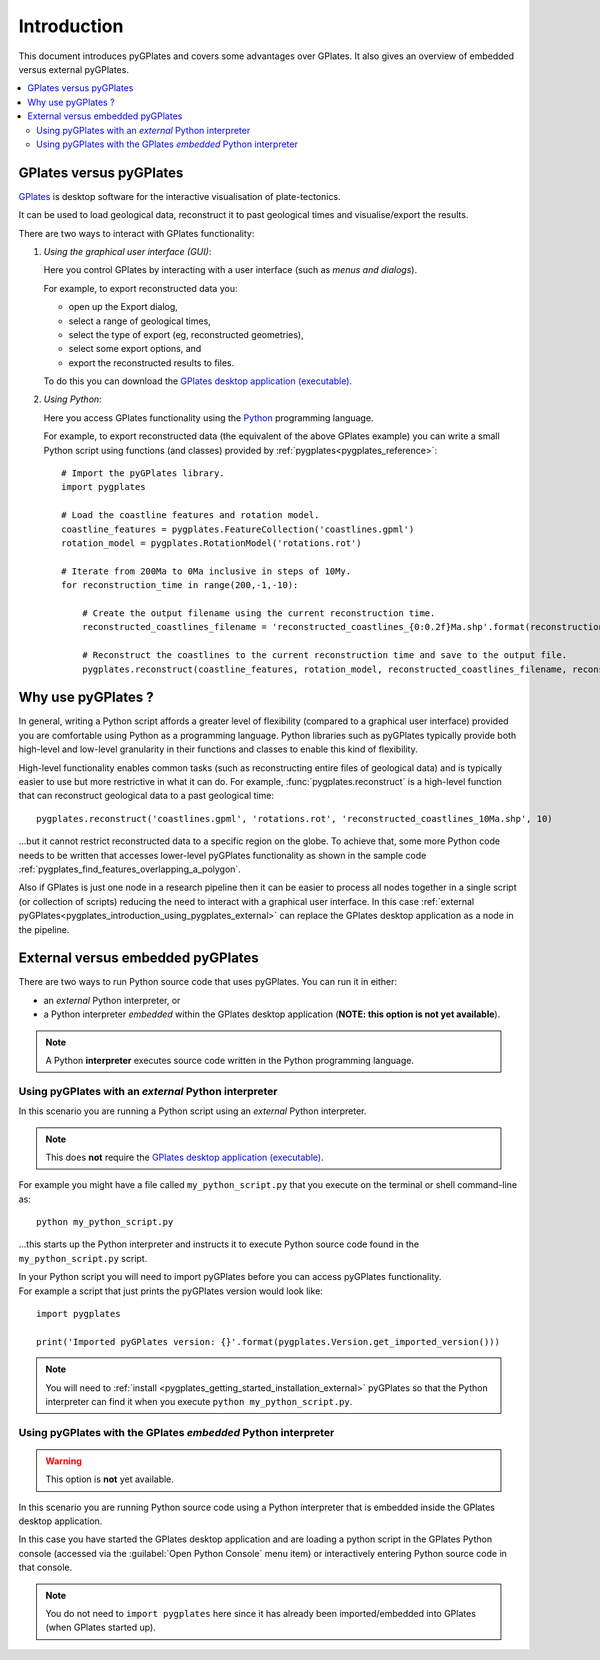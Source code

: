.. _pygplates_introduction:

Introduction
============

This document introduces pyGPlates and covers some advantages over GPlates.
It also gives an overview of embedded versus external pyGPlates.

.. contents::
   :local:
   :depth: 3

.. _pygplates_introduction_using_gplates_versus_pygplates:

GPlates versus pyGPlates
------------------------

`GPlates <http://www.gplates.org>`_ is desktop software for the interactive visualisation of plate-tectonics.

It can be used to load geological data, reconstruct it to past geological times and visualise/export the results.

There are two ways to interact with GPlates functionality:

#. *Using the graphical user interface (GUI)*:
   
   Here you control GPlates by interacting with a user interface (such as *menus and dialogs*).
   
   For example, to export reconstructed data you:
   
   * open up the Export dialog,
   * select a range of geological times,
   * select the type of export (eg, reconstructed geometries),
   * select some export options, and
   * export the reconstructed results to files.
   
   To do this you can download the `GPlates desktop application (executable) <http://www.gplates.org>`_.
   
#. *Using Python*:
   
   Here you access GPlates functionality using the `Python <http://www.python.org>`_ programming language.
   
   For example, to export reconstructed data (the equivalent of the above GPlates example) you can write a
   small Python script using functions (and classes) provided by :ref:`pygplates<pygplates_reference>`:
   ::

     # Import the pyGPlates library.
     import pygplates
     
     # Load the coastline features and rotation model.
     coastline_features = pygplates.FeatureCollection('coastlines.gpml')
     rotation_model = pygplates.RotationModel('rotations.rot')

     # Iterate from 200Ma to 0Ma inclusive in steps of 10My.
     for reconstruction_time in range(200,-1,-10):
         
         # Create the output filename using the current reconstruction time.
         reconstructed_coastlines_filename = 'reconstructed_coastlines_{0:0.2f}Ma.shp'.format(reconstruction_time)
         
         # Reconstruct the coastlines to the current reconstruction time and save to the output file.
         pygplates.reconstruct(coastline_features, rotation_model, reconstructed_coastlines_filename, reconstruction_time)

.. _pygplates_introduction_why_use_pygplates:

Why use pyGPlates ?
-------------------

In general, writing a Python script affords a greater level of flexibility (compared to a
graphical user interface) provided you are comfortable using Python as a programming language.
Python libraries such as pyGPlates typically provide both high-level and low-level granularity
in their functions and classes to enable this kind of flexibility.

High-level functionality enables common tasks (such as reconstructing entire files of geological data)
and is typically easier to use but more restrictive in what it can do.
For example, :func:`pygplates.reconstruct` is a high-level function that can reconstruct geological data
to a past geological time:
::

  pygplates.reconstruct('coastlines.gpml', 'rotations.rot', 'reconstructed_coastlines_10Ma.shp', 10)

...but it cannot restrict reconstructed data to a specific region on the globe.
To achieve that, some more Python code needs to be written that accesses lower-level pyGPlates functionality
as shown in the sample code :ref:`pygplates_find_features_overlapping_a_polygon`.

Also if GPlates is just one node in a research pipeline then it can be easier to process all nodes
together in a single script (or collection of scripts) reducing the need to interact with a graphical
user interface. In this case :ref:`external pyGPlates<pygplates_introduction_using_pygplates_external>`
can replace the GPlates desktop application as a node in the pipeline.

.. _pygplates_introduction_external_vs_embedded:

External versus embedded pyGPlates
----------------------------------

There are two ways to run Python source code that uses pyGPlates.
You can run it in either:

* an *external* Python interpreter, or
* a Python interpreter *embedded* within the GPlates desktop application (**NOTE: this option is not yet available**).

.. note:: A Python **interpreter** executes source code written in the Python programming language.

.. _pygplates_introduction_using_pygplates_external:

Using pyGPlates with an *external* Python interpreter
^^^^^^^^^^^^^^^^^^^^^^^^^^^^^^^^^^^^^^^^^^^^^^^^^^^^^

In this scenario you are running a Python script using an *external* Python interpreter.

.. note:: This does **not** require the `GPlates desktop application (executable) <http://www.gplates.org>`_.

For example you might have a file called ``my_python_script.py`` that you execute on the terminal or shell command-line as:
::

  python my_python_script.py

...this starts up the Python interpreter and instructs it to execute Python source code found in
the ``my_python_script.py`` script.

| In your Python script you will need to import pyGPlates before you can access pyGPlates functionality.
| For example a script that just prints the pyGPlates version would look like:

::

  import pygplates
  
  print('Imported pyGPlates version: {}'.format(pygplates.Version.get_imported_version()))

.. note:: You will need to :ref:`install <pygplates_getting_started_installation_external>` pyGPlates so that the
   Python interpreter can find it when you execute ``python my_python_script.py``.

.. _pygplates_introduction_using_pygplates_embedded:

Using pyGPlates with the GPlates *embedded* Python interpreter
^^^^^^^^^^^^^^^^^^^^^^^^^^^^^^^^^^^^^^^^^^^^^^^^^^^^^^^^^^^^^^

.. warning:: This option is **not** yet available.

In this scenario you are running Python source code using a Python interpreter that is embedded inside
the GPlates desktop application.

In this case you have started the GPlates desktop application and are loading a python script in the
GPlates Python console (accessed via the :guilabel:`Open Python Console` menu item) or interactively
entering Python source code in that console.

.. note:: You do not need to ``import pygplates`` here since it has already been imported/embedded
   into GPlates (when GPlates started up).
